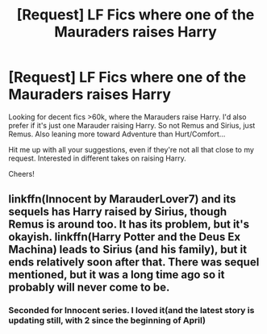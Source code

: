 #+TITLE: [Request] LF Fics where one of the Mauraders raises Harry

* [Request] LF Fics where one of the Mauraders raises Harry
:PROPERTIES:
:Author: strangled_steps
:Score: 3
:DateUnix: 1460801065.0
:DateShort: 2016-Apr-16
:FlairText: Request
:END:
Looking for decent fics >60k, where the Marauders raise Harry. I'd also prefer if it's just one Marauder raising Harry. So not Remus and Sirius, just Remus. Also leaning more toward Adventure than Hurt/Comfort...

Hit me up with all your suggestions, even if they're not all that close to my request. Interested in different takes on raising Harry.

Cheers!


** linkffn(Innocent by MarauderLover7) and its sequels has Harry raised by Sirius, though Remus is around too. It has its problem, but it's okayish. linkffn(Harry Potter and the Deus Ex Machina) leads to Sirius (and his family), but it ends relatively soon after that. There was sequel mentioned, but it was a long time ago so it probably will never come to be.
:PROPERTIES:
:Author: Satanniel
:Score: 5
:DateUnix: 1460836247.0
:DateShort: 2016-Apr-17
:END:

*** Seconded for Innocent series. I loved it(and the latest story is updating still, with 2 since the beginning of April)
:PROPERTIES:
:Author: ArguingPizza
:Score: 1
:DateUnix: 1460859157.0
:DateShort: 2016-Apr-17
:END:
